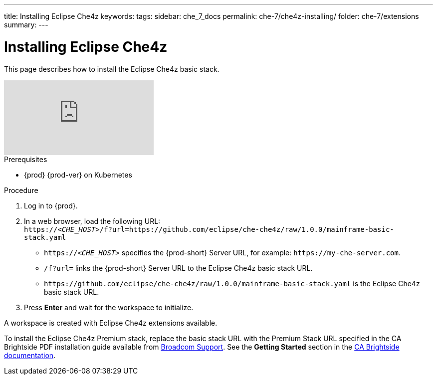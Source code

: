 ---
title: Installing Eclipse Che4z
keywords: 
tags: 
sidebar: che_7_docs
permalink: che-7/che4z-installing/
folder: che-7/extensions
summary: 
---

[id="installing-eclipse-che4z"]
= Installing Eclipse Che4z

:context: installing-eclipse-che4z

This page describes how to install the Eclipse Che4z basic stack.

video::O2kIFFDACE0[youtube]

.Prerequisites

* {prod} {prod-ver} on Kubernetes

.Procedure 

. Log in to {prod}.

. In a web browser, load the following URL: +
`++https://++__<CHE_HOST>__/f?url=https://github.com/eclipse/che-che4z/raw/1.0.0/mainframe-basic-stack.yaml` 
+
* `++https://++__<CHE_HOST>__` specifies the {prod-short} Server URL, for example: `++https://++my-che-server.com`.

* `/f?url=` links the {prod-short} Server URL to the Eclipse Che4z basic stack URL.

* `++https://++github.com/eclipse/che-che4z/raw/1.0.0/mainframe-basic-stack.yaml` is the Eclipse Che4z basic stack URL.

. Press *Enter* and wait for the workspace to initialize.

A workspace is created with Eclipse Che4z extensions available.

To install the Eclipse Che4z Premium stack, replace the basic stack URL with the Premium Stack URL specified in the CA Brightside PDF installation guide available from https://casupport.broadcom.com/download-center/download-center.html[Broadcom Support]. See the *Getting Started* section in the http://techdocs.broadcom.com/content/broadcom/techdocs/us/en/ca-mainframe-software/devops/ca-brightside-enterprise/2-0/getting-started.html[CA Brightside documentation].
